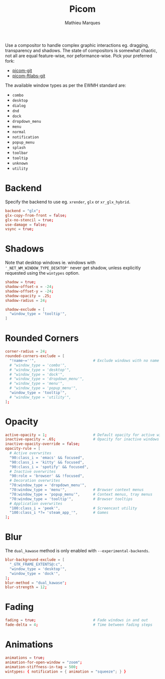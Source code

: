 #+TITLE: Picom
#+AUTHOR: Mathieu Marques
#+PROPERTY: header-args :mkdirp yes
#+PROPERTY: header-args:conf :tangle ~/.config/picom/picom.conf

Use a compositor to handle complex graphic interactions eg. dragging,
transparency and shadows. The state of compositors is somewhat chaotic, not all
are equal feature-wise, nor peformance-wise. Pick your preferred fork:

- [[https://github.com/yshui/picom][picom-git]]
- [[https://github.com/FT-Labs/picom][picom-ftlabs-git]]

The available window types as per the EWMH standard are:

- =combo=
- =desktop=
- =dialog=
- =dnd=
- =dock=
- =dropdown_menu=
- =menu=
- =normal=
- =notification=
- =popup_menu=
- =splash=
- =toolbar=
- =tooltip=
- =unknown=
- =utility=

* Backend

Specify the backend to use eg. =xrender=, =glx= or =xr_glx_hybrid=.

#+BEGIN_SRC conf
backend = "glx";
glx-copy-from-front = false;
glx-no-stencil = true;
use-damage = false;
vsync = true;
#+END_SRC

* Shadows

Note that desktop windows ie. windows with ='_NET_WM_WINDOW_TYPE_DESKTOP'= never
get shadow, unless explicitly requested using the =wintypes= option.

#+BEGIN_SRC conf
shadow = true;
shadow-offset-x = -24;
shadow-offset-y = -24;
shadow-opacity = .25;
shadow-radius = 24;
#+END_SRC

#+BEGIN_SRC conf
shadow-exclude = [
  "window_type = 'tooltip'",
]
#+END_SRC

* Rounded Corners

#+BEGIN_SRC conf
corner-radius = 24;
rounded-corners-exclude = [
  "!name~=''",                          # Exclude windows with no name ie. bars
  # "window_type = 'combo'",
  # "window_type = 'desktop'",
  # "window_type = 'dock'",
  # "window_type = 'dropdown_menu'",
  # "window_type = 'menu'",
  # "window_type = 'popup_menu'",
  "window_type = 'tooltip'",
  # "window_type = 'utility'",
];
#+END_SRC

* Opacity

#+BEGIN_SRC conf
active-opacity = 1;                     # Default opacity for active windows
inactive-opacity = .65;                 # Opacity for inactive windows
inactive-opacity-override = false;
opacity-rule = [
  # Active overwrites
  "90:class_i = 'emacs' && focused",
  "90:class_i = 'kitty' && focused",
  "90:class_i = 'spotify' && focused",
  # Inactive overwrites
  "90:role = 'browser' && !focused",
  # Decoration overwrites
  "70:window_type = 'dropdown_menu'",
  "70:window_type = 'menu'",            # Browser context menus
  "70:window_type = 'popup_menu'",      # Context menus, tray menus
  "70:window_type = 'tooltip'",         # Browser tooltips
  # Application overwrites
  "100:class_i = 'peek'",               # Screencast utility
  "100:class_i *?= 'steam_app_'",       # Games
];
#+END_SRC

* Blur

The =dual_kawase= method is only enabled with =--experimental-backends=.

#+BEGIN_SRC conf
blur-background-exclude = [
  "_GTK_FRAME_EXTENTS@:c",
  "window_type = 'desktop'",
  "window_type = 'dock'",
];
blur-method = "dual_kawase";
blur-strength = 12;
#+END_SRC

* Fading

#+BEGIN_SRC conf
fading = true;                          # Fade windows in and out
fade-delta = 4;                         # Time between fading steps
#+END_SRC

* Animations

#+BEGIN_SRC conf
animations = true;
animation-for-open-window = "zoom";
animation-stiffness-in-tag = 500;
wintypes: { notification = { animation = "squeeze"; } }
#+END_SRC

* COMMENT Local Variables

# Local Variables:
# after-save-hook: (org-babel-tangle t)
# End:
